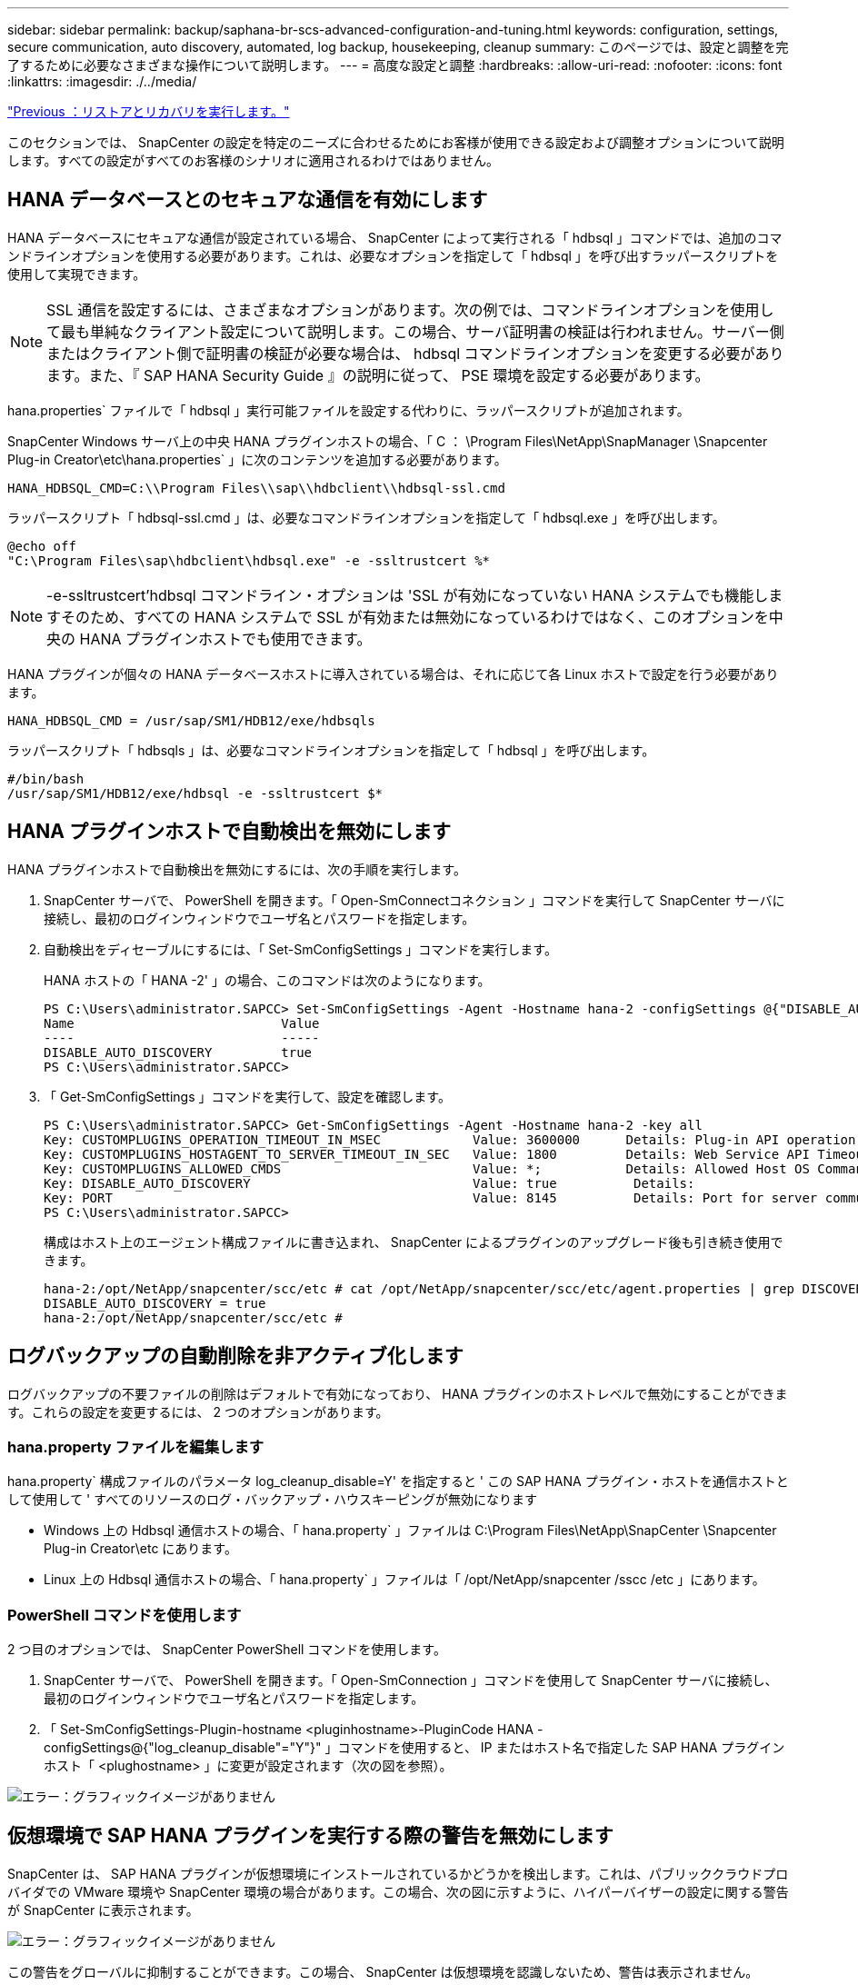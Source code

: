 ---
sidebar: sidebar 
permalink: backup/saphana-br-scs-advanced-configuration-and-tuning.html 
keywords: configuration, settings, secure communication, auto discovery, automated, log backup, housekeeping, cleanup 
summary: このページでは、設定と調整を完了するために必要なさまざまな操作について説明します。 
---
= 高度な設定と調整
:hardbreaks:
:allow-uri-read: 
:nofooter: 
:icons: font
:linkattrs: 
:imagesdir: ./../media/


link:saphana-br-scs-restore-and-recovery.html["Previous ：リストアとリカバリを実行します。"]

このセクションでは、 SnapCenter の設定を特定のニーズに合わせるためにお客様が使用できる設定および調整オプションについて説明します。すべての設定がすべてのお客様のシナリオに適用されるわけではありません。



== HANA データベースとのセキュアな通信を有効にします

HANA データベースにセキュアな通信が設定されている場合、 SnapCenter によって実行される「 hdbsql 」コマンドでは、追加のコマンドラインオプションを使用する必要があります。これは、必要なオプションを指定して「 hdbsql 」を呼び出すラッパースクリプトを使用して実現できます。


NOTE: SSL 通信を設定するには、さまざまなオプションがあります。次の例では、コマンドラインオプションを使用して最も単純なクライアント設定について説明します。この場合、サーバ証明書の検証は行われません。サーバー側またはクライアント側で証明書の検証が必要な場合は、 hdbsql コマンドラインオプションを変更する必要があります。また、『 SAP HANA Security Guide 』の説明に従って、 PSE 環境を設定する必要があります。

hana.properties` ファイルで「 hdbsql 」実行可能ファイルを設定する代わりに、ラッパースクリプトが追加されます。

SnapCenter Windows サーバ上の中央 HANA プラグインホストの場合、「 C ： \Program Files\NetApp\SnapManager \Snapcenter Plug-in Creator\etc\hana.properties` 」に次のコンテンツを追加する必要があります。

....
HANA_HDBSQL_CMD=C:\\Program Files\\sap\\hdbclient\\hdbsql-ssl.cmd
....
ラッパースクリプト「 hdbsql-ssl.cmd 」は、必要なコマンドラインオプションを指定して「 hdbsql.exe 」を呼び出します。

....
@echo off
"C:\Program Files\sap\hdbclient\hdbsql.exe" -e -ssltrustcert %*
....

NOTE: -e-ssltrustcert'hdbsql コマンドライン・オプションは 'SSL が有効になっていない HANA システムでも機能しますそのため、すべての HANA システムで SSL が有効または無効になっているわけではなく、このオプションを中央の HANA プラグインホストでも使用できます。

HANA プラグインが個々の HANA データベースホストに導入されている場合は、それに応じて各 Linux ホストで設定を行う必要があります。

....
HANA_HDBSQL_CMD = /usr/sap/SM1/HDB12/exe/hdbsqls
....
ラッパースクリプト「 hdbsqls 」は、必要なコマンドラインオプションを指定して「 hdbsql 」を呼び出します。

....
#/bin/bash
/usr/sap/SM1/HDB12/exe/hdbsql -e -ssltrustcert $*
....


== HANA プラグインホストで自動検出を無効にします

HANA プラグインホストで自動検出を無効にするには、次の手順を実行します。

. SnapCenter サーバで、 PowerShell を開きます。「 Open-SmConnectコネクション 」コマンドを実行して SnapCenter サーバに接続し、最初のログインウィンドウでユーザ名とパスワードを指定します。
. 自動検出をディセーブルにするには、「 Set-SmConfigSettings 」コマンドを実行します。
+
HANA ホストの「 HANA -2' 」の場合、このコマンドは次のようになります。

+
....
PS C:\Users\administrator.SAPCC> Set-SmConfigSettings -Agent -Hostname hana-2 -configSettings @{"DISABLE_AUTO_DISCOVERY"="true"}
Name                           Value
----                           -----
DISABLE_AUTO_DISCOVERY         true
PS C:\Users\administrator.SAPCC>
....
. 「 Get-SmConfigSettings 」コマンドを実行して、設定を確認します。
+
....
PS C:\Users\administrator.SAPCC> Get-SmConfigSettings -Agent -Hostname hana-2 -key all
Key: CUSTOMPLUGINS_OPERATION_TIMEOUT_IN_MSEC            Value: 3600000      Details: Plug-in API operation Timeout
Key: CUSTOMPLUGINS_HOSTAGENT_TO_SERVER_TIMEOUT_IN_SEC   Value: 1800         Details: Web Service API Timeout
Key: CUSTOMPLUGINS_ALLOWED_CMDS                         Value: *;           Details: Allowed Host OS Commands
Key: DISABLE_AUTO_DISCOVERY                             Value: true          Details:
Key: PORT                                               Value: 8145          Details: Port for server communication
PS C:\Users\administrator.SAPCC>
....
+
構成はホスト上のエージェント構成ファイルに書き込まれ、 SnapCenter によるプラグインのアップグレード後も引き続き使用できます。

+
....
hana-2:/opt/NetApp/snapcenter/scc/etc # cat /opt/NetApp/snapcenter/scc/etc/agent.properties | grep DISCOVERY
DISABLE_AUTO_DISCOVERY = true
hana-2:/opt/NetApp/snapcenter/scc/etc #
....




== ログバックアップの自動削除を非アクティブ化します

ログバックアップの不要ファイルの削除はデフォルトで有効になっており、 HANA プラグインのホストレベルで無効にすることができます。これらの設定を変更するには、 2 つのオプションがあります。



=== hana.property ファイルを編集します

hana.property` 構成ファイルのパラメータ log_cleanup_disable=Y' を指定すると ' この SAP HANA プラグイン・ホストを通信ホストとして使用して ' すべてのリソースのログ・バックアップ・ハウスキーピングが無効になります

* Windows 上の Hdbsql 通信ホストの場合、「 hana.property` 」ファイルは C:\Program Files\NetApp\SnapCenter \Snapcenter Plug-in Creator\etc にあります。
* Linux 上の Hdbsql 通信ホストの場合、「 hana.property` 」ファイルは「 /opt/NetApp/snapcenter /sscc /etc 」にあります。




=== PowerShell コマンドを使用します

2 つ目のオプションでは、 SnapCenter PowerShell コマンドを使用します。

. SnapCenter サーバで、 PowerShell を開きます。「 Open-SmConnection 」コマンドを使用して SnapCenter サーバに接続し、最初のログインウィンドウでユーザ名とパスワードを指定します。
. 「 Set-SmConfigSettings-Plugin-hostname <pluginhostname>-PluginCode HANA -configSettings@{"log_cleanup_disable"="Y"}" 」コマンドを使用すると、 IP またはホスト名で指定した SAP HANA プラグインホスト「 <plughostname> 」に変更が設定されます（次の図を参照）。


image:saphana-br-scs-image154.jpeg["エラー：グラフィックイメージがありません"]



== 仮想環境で SAP HANA プラグインを実行する際の警告を無効にします

SnapCenter は、 SAP HANA プラグインが仮想環境にインストールされているかどうかを検出します。これは、パブリッククラウドプロバイダでの VMware 環境や SnapCenter 環境の場合があります。この場合、次の図に示すように、ハイパーバイザーの設定に関する警告が SnapCenter に表示されます。

image:saphana-br-scs-image34.png["エラー：グラフィックイメージがありません"]

この警告をグローバルに抑制することができます。この場合、 SnapCenter は仮想環境を認識しないため、警告は表示されません。

この警告を抑制するように SnapCenter を設定するには、次の設定を適用する必要があります。

. [ 設定 ] タブで、 [ グローバル設定 ] を選択します。
. ハイパーバイザー設定で、すべてのホストに対して VM に iSCSI Direct Attached Disks または NFS を選択し、設定を更新します。


image:saphana-br-scs-image155.png["エラー：グラフィックイメージがありません"]



== オフサイトのバックアップストレージとのバックアップ同期のスケジュール頻度を変更します

を参照してください link:saphana-br-scs-snapcenter-concepts-and-best-practices.html#retention-management-of-backups-at-the-secondary-storage["「セカンダリ・ストレージでのバックアップの保持管理」"] オフサイトのバックアップストレージへのデータバックアップの保持管理は ONTAP で行います。SnapCenter は、週次のデフォルトスケジュールを設定してクリーンアップジョブを実行することにより、オフサイトのバックアップストレージで ONTAP がバックアップを削除したかどうかを定期的にチェックします。

SnapCenter のクリーンアップジョブでは、オフサイトのバックアップストレージで削除したバックアップが見つかった場合に、 SnapCenter リポジトリおよび SAP HANA のバックアップカタログからバックアップが削除されます。

クリーンアップジョブは、不要な SAP HANA ログバックアップの削除も実行します。

スケジュールされたこのクリーンアップが完了するまでの間、 SAP HANA と SnapCenter では、オフサイトのバックアップストレージからすでに削除されたバックアップが引き続き表示されることがあります。


NOTE: その結果、オフサイトのバックアップストレージ上の対応するストレージベースの Snapshot バックアップがすでに削除されている場合でも、ログバックアップが新たに保持されることがあります。

次のセクションでは、この一時的な不一致を回避する 2 つの方法について説明します。



=== リソースレベルの手動更新

リソースのトポロジビューでは、次のスクリーンショットに示すように、セカンダリバックアップを選択する際に、 SnapCenter によってオフサイトのバックアップストレージにバックアップが表示されます。SnapCenter は、更新アイコンを使用してクリーンアップ処理を実行し、このリソースのバックアップを同期します。

image:saphana-br-scs-image156.png["エラー：グラフィックイメージがありません"]



=== SnapCenter クリーンアップジョブの頻度を変更します

SnapCenter は、 Windows タスクのスケジュールメカニズムを使用して、すべてのリソースに対してデフォルトでクリーンアップジョブ「 SnapCenter _ RemoveSecondaryBackup 」を毎週実行します。これは、 SnapCenter PowerShell コマンドレットを使用して変更できます。

. SnapCenter サーバで PowerShell コマンドウィンドウを起動します。
. SnapCenter サーバへの接続を開き、ログインウィンドウに SnapCenter 管理者のクレデンシャルを入力します。
+
image:saphana-br-scs-image157.png["エラー：グラフィックイメージがありません"]

. スケジュールを週単位から日単位に変更するには、「 Set-SmSchedule 」コマンドレットを使用します。
+
....
PS C:\Users\scadmin> Set-SmSchedule -ScheduleInformation @{"ScheduleType"="Daily";"StartTime"="03:45 AM";"DaysInterval"=
"1"} -TaskName SnapCenter_RemoveSecondaryBackup
TaskName              : SnapCenter_RemoveSecondaryBackup
Hosts                 : {}
StartTime             : 11/25/2019 3:45:00 AM
DaysoftheMonth        :
MonthsofTheYear       :
DaysInterval          : 1
DaysOfTheWeek         :
AllowDefaults         : False
ReplaceJobIfExist     : False
UserName              :
Password              :
SchedulerType         : Daily
RepeatTask_Every_Hour :
IntervalDuration      :
EndTime               :
LocalScheduler        : False
AppType               : False
AuthMode              :
SchedulerSQLInstance  : SMCoreContracts.SmObject
MonthlyFrequency      :
Hour                  : 0
Minute                : 0
NodeName              :
ScheduleID            : 0
RepeatTask_Every_Mins :
CronExpression        :
CronOffsetInMinutes   :
StrStartTime          :
StrEndTime            :
PS C:\Users\scadmin> Check the configuration using the Windows Task Scheduler.
....
. Windows タスクスケジューラでジョブのプロパティを確認できます。
+
image:saphana-br-scs-image158.png["エラー：グラフィックイメージがありません"]



link:saphana-br-scs-where-to-find-additional-information.html["次へ：追加情報の検索場所。"]

